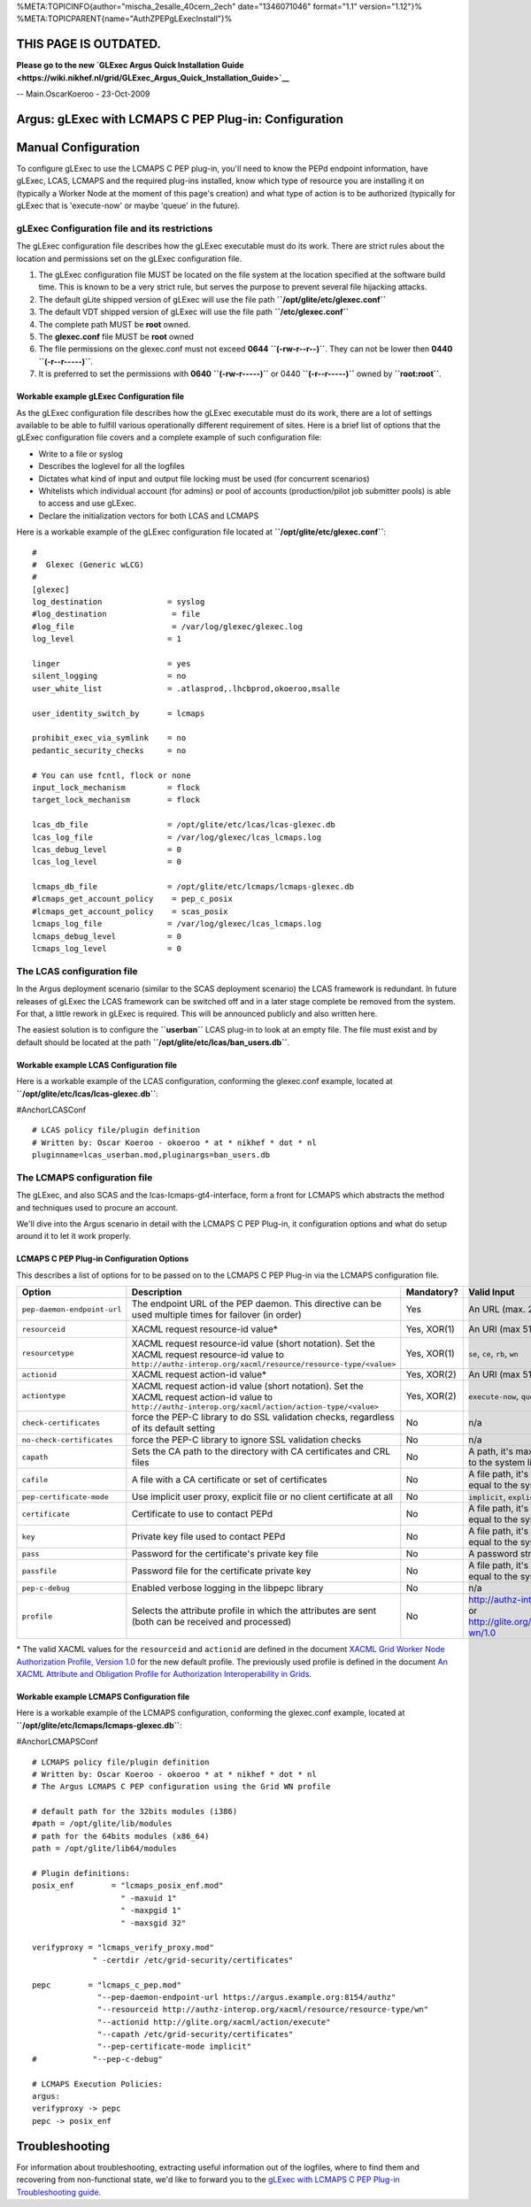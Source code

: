 %META:TOPICINFO{author="mischa\_2esalle\_40cern\_2ech" date="1346071046"
format="1.1" version="1.12"}%
%META:TOPICPARENT{name="AuthZPEPgLExecInstall"}%

THIS PAGE IS OUTDATED.
======================

**Please go to the new `GLExec Argus Quick Installation
Guide <https://wiki.nikhef.nl/grid/GLExec_Argus_Quick_Installation_Guide>`__**

-- Main.OscarKoeroo - 23-Oct-2009

Argus: gLExec with LCMAPS C PEP Plug-in: Configuration
======================================================

Manual Configuration
====================

To configure gLExec to use the LCMAPS C PEP plug-in, you'll need to know
the PEPd endpoint information, have gLExec, LCAS, LCMAPS and the
required plug-ins installed, know which type of resource you are
installing it on (typically a Worker Node at the moment of this page's
creation) and what type of action is to be authorized (typically for
gLExec that is 'execute-now' or maybe 'queue' in the future).

gLExec Configuration file and its restrictions
----------------------------------------------

The gLExec configuration file describes how the gLExec executable must
do its work. There are strict rules about the location and permissions
set on the gLExec configuration file.

#. The gLExec configuration file MUST be located on the file system at
   the location specified at the software build time. This is known to
   be a very strict rule, but serves the purpose to prevent several file
   hijacking attacks.
#. The default gLite shipped version of gLExec will use the file path
   **``/opt/glite/etc/glexec.conf``**
#. The default VDT shipped version of gLExec will use the file path
   **``/etc/glexec.conf``**
#. The complete path MUST be **root** owned.
#. The **glexec.conf** file MUST be **root** owned
#. The file permissions on the glexec.conf must not exceed **0644**
   **``(-rw-r--r--)``**. They can not be lower then **0440**
   **``(-r--r-----)``**.
#. It is preferred to set the permissions with **0640**
   **``(-rw-r-----)``** or 0440 **``(-r--r-----)``** owned by
   **``root:root``**.

Workable example gLExec Configuration file
~~~~~~~~~~~~~~~~~~~~~~~~~~~~~~~~~~~~~~~~~~

As the gLExec configuration file describes how the gLExec executable
must do its work, there are a lot of settings available to be able to
fulfill various operationally different requirement of sites. Here is a
brief list of options that the gLExec configuration file covers and a
complete example of such configuration file:

-  Write to a file or syslog
-  Describes the loglevel for all the logfiles
-  Dictates what kind of input and output file locking must be used (for
   concurrent scenarios)
-  Whitelists which individual account (for admins) or pool of accounts
   (production/pilot job submitter pools) is able to access and use
   gLExec.
-  Declare the initialization vectors for both LCAS and LCMAPS

Here is a workable example of the gLExec configuration file located at
**``/opt/glite/etc/glexec.conf``**:

::

    #
    #  Glexec (Generic wLCG)
    #
    [glexec]
    log_destination              = syslog
    #log_destination              = file
    #log_file                     = /var/log/glexec/glexec.log
    log_level                    = 1

    linger                       = yes
    silent_logging               = no
    user_white_list              = .atlasprod,.lhcbprod,okoeroo,msalle

    user_identity_switch_by      = lcmaps

    prohibit_exec_via_symlink    = no
    pedantic_security_checks     = no

    # You can use fcntl, flock or none
    input_lock_mechanism         = flock
    target_lock_mechanism        = flock

    lcas_db_file                 = /opt/glite/etc/lcas/lcas-glexec.db
    lcas_log_file                = /var/log/glexec/lcas_lcmaps.log
    lcas_debug_level             = 0
    lcas_log_level               = 0

    lcmaps_db_file               = /opt/glite/etc/lcmaps/lcmaps-glexec.db
    #lcmaps_get_account_policy    = pep_c_posix
    #lcmaps_get_account_policy    = scas_posix
    lcmaps_log_file              = /var/log/glexec/lcas_lcmaps.log
    lcmaps_debug_level           = 0
    lcmaps_log_level             = 0

The LCAS configuration file
---------------------------

In the Argus deployment scenario (similar to the SCAS deployment
scenario) the LCAS framework is redundant. In future releases of gLExec
the LCAS framework can be switched off and in a later stage complete be
removed from the system. For that, a little rework in gLExec is
required. This will be announced publicly and also written here.

The easiest solution is to configure the **``userban``** LCAS plug-in to
look at an empty file. The file must exist and by default should be
located at the path **``/opt/glite/etc/lcas/ban_users.db``**.

Workable example LCAS Configuration file
~~~~~~~~~~~~~~~~~~~~~~~~~~~~~~~~~~~~~~~~

Here is a workable example of the LCAS configuration, conforming the
glexec.conf example, located at
**``/opt/glite/etc/lcas/lcas-glexec.db``**:

#AnchorLCASConf

::

    # LCAS policy file/plugin definition
    # Written by: Oscar Koeroo - okoeroo * at * nikhef * dot * nl
    pluginname=lcas_userban.mod,pluginargs=ban_users.db 

The LCMAPS configuration file
-----------------------------

The gLExec, and also SCAS and the lcas-lcmaps-gt4-interface, form a
front for LCMAPS which abstracts the method and techniques used to
procure an account.

We'll dive into the Argus scenario in detail with the LCMAPS C PEP
Plug-in, it configuration options and what do setup around it to let it
work properly.

LCMAPS C PEP Plug-in Configuration Options
~~~~~~~~~~~~~~~~~~~~~~~~~~~~~~~~~~~~~~~~~~

This describes a list of options for to be passed on to the LCMAPS C PEP
Plug-in via the LCMAPS configuration file.

+-------------------------------+------------------------------------------------------------------------------------------------------------------------------------------------------------------+---------------+--------------------------------------------------------------------------------------+------------------------------------------------------------------------------------------------------------------+
| Option                        | Description                                                                                                                                                      | Mandatory?    | Valid Input                                                                          | Example                                                                                                          |
+===============================+==================================================================================================================================================================+===============+======================================================================================+==================================================================================================================+
| ``pep-daemon-endpoint-url``   | The endpoint URL of the PEP daemon. This directive can be used multiple times for failover (in order)                                                            | Yes           | An URL (max. 256 chars)                                                              | ``--pep-daemon-endpoint-url`` ``https://pepd.example.org:8154/authz``                                            |
+-------------------------------+------------------------------------------------------------------------------------------------------------------------------------------------------------------+---------------+--------------------------------------------------------------------------------------+------------------------------------------------------------------------------------------------------------------+
| ``resourceid``                | XACML request resource-id value\*                                                                                                                                | Yes, XOR(1)   | An URI (max 512 chars)                                                               | ``--resourceid`` ``http://authz-interop.org/xacml/resource/resource-type/wn``                                    |
+-------------------------------+------------------------------------------------------------------------------------------------------------------------------------------------------------------+---------------+--------------------------------------------------------------------------------------+------------------------------------------------------------------------------------------------------------------+
| ``resourcetype``              | XACML request resource-id value (short notation). Set the XACML request resource-id value to ``http://authz-interop.org/xacml/resource/resource-type/<value>``   | Yes, XOR(1)   | ``se``, ``ce``, ``rb``, ``wn``                                                       | ``--resourcetype`` ``wn``                                                                                        |
+-------------------------------+------------------------------------------------------------------------------------------------------------------------------------------------------------------+---------------+--------------------------------------------------------------------------------------+------------------------------------------------------------------------------------------------------------------+
| ``actionid``                  | XACML request action-id value\*                                                                                                                                  | Yes, XOR(2)   | An URI (max 512 chars)                                                               | ``--actionid`` ``http://glite.org/xacml/action/execute``                                                         |
+-------------------------------+------------------------------------------------------------------------------------------------------------------------------------------------------------------+---------------+--------------------------------------------------------------------------------------+------------------------------------------------------------------------------------------------------------------+
| ``actiontype``                | XACML request action-id value (short notation). Set the XACML request action-id value to ``http://authz-interop.org/xacml/action/action-type/<value>``           | Yes, XOR(2)   | ``execute-now``, ``queue``, ``access-file``                                          | ``--actiontype`` ``execute-now``                                                                                 |
+-------------------------------+------------------------------------------------------------------------------------------------------------------------------------------------------------------+---------------+--------------------------------------------------------------------------------------+------------------------------------------------------------------------------------------------------------------+
| ``check-certificates``        | force the PEP-C library to do SSL validation checks, regardless of its default setting                                                                           | No            | n/a                                                                                  | ``--check-certificates``                                                                                         |
+-------------------------------+------------------------------------------------------------------------------------------------------------------------------------------------------------------+---------------+--------------------------------------------------------------------------------------+------------------------------------------------------------------------------------------------------------------+
| ``no-check-certificates``     | force the PEP-C library to ignore SSL validation checks                                                                                                          | No            | n/a                                                                                  | ``--no-check-certificates``                                                                                      |
+-------------------------------+------------------------------------------------------------------------------------------------------------------------------------------------------------------+---------------+--------------------------------------------------------------------------------------+------------------------------------------------------------------------------------------------------------------+
| ``capath``                    | Sets the CA path to the directory with CA certificates and CRL files                                                                                             | No            | A path, it's max. length is equal to the system limit                                | ``--capath /etc/grid-security/certificates/``                                                                    |
+-------------------------------+------------------------------------------------------------------------------------------------------------------------------------------------------------------+---------------+--------------------------------------------------------------------------------------+------------------------------------------------------------------------------------------------------------------+
| ``cafile``                    | A file with a CA certificate or set of certificates                                                                                                              | No            | A file path, it's max. length is equal to the system limit                           | ``--cafile /etc/grid-security/certificate/123dasd.0``                                                            |
+-------------------------------+------------------------------------------------------------------------------------------------------------------------------------------------------------------+---------------+--------------------------------------------------------------------------------------+------------------------------------------------------------------------------------------------------------------+
| ``pep-certificate-mode``      | Use implicit user proxy, explicit file or no client certificate at all                                                                                           | No            | ``implicit``, ``explicit``, ``none``                                                 | ``--pep-certificate-mode implicit``                                                                              |
+-------------------------------+------------------------------------------------------------------------------------------------------------------------------------------------------------------+---------------+--------------------------------------------------------------------------------------+------------------------------------------------------------------------------------------------------------------+
| ``certificate``               | Certificate to use to contact PEPd                                                                                                                               | No            | A file path, it's max. length is equal to the system limit                           | ``--certificate /etc/grid-security/hostcert.pem``                                                                |
+-------------------------------+------------------------------------------------------------------------------------------------------------------------------------------------------------------+---------------+--------------------------------------------------------------------------------------+------------------------------------------------------------------------------------------------------------------+
| ``key``                       | Private key file used to contact PEPd                                                                                                                            | No            | A file path, it's max. length is equal to the system limit                           | ``--key /etc/grid-security/hostkey.pem``                                                                         |
+-------------------------------+------------------------------------------------------------------------------------------------------------------------------------------------------------------+---------------+--------------------------------------------------------------------------------------+------------------------------------------------------------------------------------------------------------------+
| ``pass``                      | Password for the certificate's private key file                                                                                                                  | No            | A password string                                                                    | ``--pass supersecretpassword``                                                                                   |
+-------------------------------+------------------------------------------------------------------------------------------------------------------------------------------------------------------+---------------+--------------------------------------------------------------------------------------+------------------------------------------------------------------------------------------------------------------+
| ``passfile``                  | Password file for the certificate private key                                                                                                                    | No            | A file path, it's max. length is equal to the system limit                           | ``--passfile /root/secretpassfile``                                                                              |
+-------------------------------+------------------------------------------------------------------------------------------------------------------------------------------------------------------+---------------+--------------------------------------------------------------------------------------+------------------------------------------------------------------------------------------------------------------+
| ``pep-c-debug``               | Enabled verbose logging in the libpepc library                                                                                                                   | No            | n/a                                                                                  | ``--pep-c-debug``                                                                                                |
+-------------------------------+------------------------------------------------------------------------------------------------------------------------------------------------------------------+---------------+--------------------------------------------------------------------------------------+------------------------------------------------------------------------------------------------------------------+
| ``profile``                   | Selects the attribute profile in which the attributes are sent (both can be received and processed)                                                              | No            | http://authz-interop.org/profile/1.1 or http://glite.org/xacml/profile/grid-wn/1.0   | ``--profile`` http://authz-interop.org/profile/1.1 or ``--profile`` http://glite.org/xacml/profile/grid-wn/1.0   |
+-------------------------------+------------------------------------------------------------------------------------------------------------------------------------------------------------------+---------------+--------------------------------------------------------------------------------------+------------------------------------------------------------------------------------------------------------------+

\* The valid XACML values for the ``resourceid`` and ``actionid`` are
defined in the document `XACML Grid Worker Node Authorization Profile,
Version 1.0 <https://edms.cern.ch/document/1058175>`__ for the new
default profile. The previously used profile is defined in the document
`An XACML Attribute and Obligation Profile for Authorization
Interoperability in Grids <https://edms.cern.ch/document/929867>`__.

Workable example LCMAPS Configuration file
~~~~~~~~~~~~~~~~~~~~~~~~~~~~~~~~~~~~~~~~~~

Here is a workable example of the LCMAPS configuration, conforming the
glexec.conf example, located at
**``/opt/glite/etc/lcmaps/lcmaps-glexec.db``**:

#AnchorLCMAPSConf

::

    # LCMAPS policy file/plugin definition
    # Written by: Oscar Koeroo - okoeroo * at * nikhef * dot * nl
    # The Argus LCMAPS C PEP configuration using the Grid WN profile

    # default path for the 32bits modules (i386)
    #path = /opt/glite/lib/modules
    # path for the 64bits modules (x86_64)
    path = /opt/glite/lib64/modules

    # Plugin definitions:
    posix_enf        = "lcmaps_posix_enf.mod"
                       " -maxuid 1"
                       " -maxpgid 1"
                       " -maxsgid 32"

    verifyproxy = "lcmaps_verify_proxy.mod"
                 " -certdir /etc/grid-security/certificates"

    pepc        = "lcmaps_c_pep.mod"
                  "--pep-daemon-endpoint-url https://argus.example.org:8154/authz"
                  "--resourceid http://authz-interop.org/xacml/resource/resource-type/wn"
                  "--actionid http://glite.org/xacml/action/execute"
                  "--capath /etc/grid-security/certificates"
                  "--pep-certificate-mode implicit"
    #            "--pep-c-debug"

    # LCMAPS Execution Policies:
    argus:
    verifyproxy -> pepc
    pepc -> posix_enf 

Troubleshooting
===============

For information about troubleshooting, extracting useful information out
of the logfiles, where to find them and recovering from non-functional
state, we'd like to forward you to the `gLExec with LCMAPS C PEP Plug-in
Troubleshooting guide <AuthZPEPgLExecTroubleshooting>`__.
